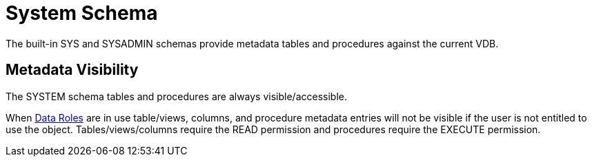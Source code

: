 
= System Schema

The built-in SYS and SYSADMIN schemas provide metadata tables and procedures against the current VDB.

== Metadata Visibility

The SYSTEM schema tables and procedures are always visible/accessible.

When link:Data_Roles.adoc[Data Roles] are in use table/views, columns, and procedure metadata entries will not be visible if the 
user is not entitled to use the object.  Tables/views/columns require the READ permission and procedures require the EXECUTE permission.
